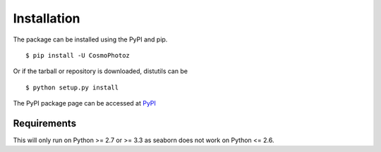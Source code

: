 Installation
============

The package can be installed using the PyPI and pip.

::

    $ pip install -U CosmoPhotoz

Or if the tarball or repository is downloaded, distutils can be

::

    $ python setup.py install


The PyPI package page can be accessed at `PyPI <https://pypi.python.org/pypi?name=CosmoPhotoz&version=0.1>`_

Requirements
------------

This will only run on Python >= 2.7 or >= 3.3 as seaborn does not work on Python <= 2.6.
